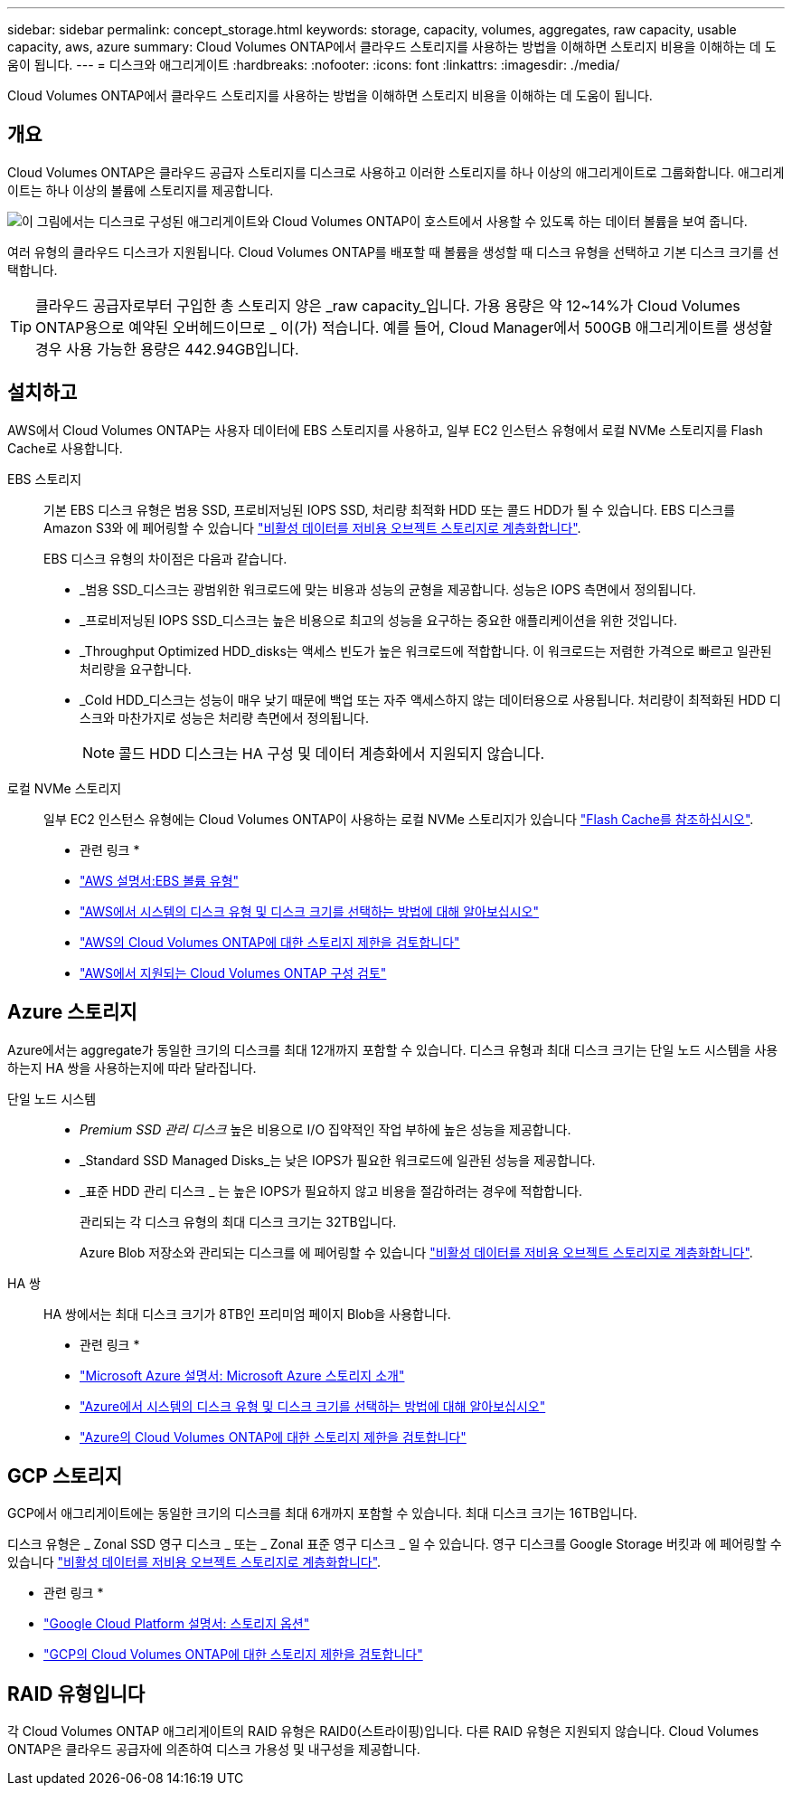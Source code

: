 ---
sidebar: sidebar 
permalink: concept_storage.html 
keywords: storage, capacity, volumes, aggregates, raw capacity, usable capacity, aws, azure 
summary: Cloud Volumes ONTAP에서 클라우드 스토리지를 사용하는 방법을 이해하면 스토리지 비용을 이해하는 데 도움이 됩니다. 
---
= 디스크와 애그리게이트
:hardbreaks:
:nofooter: 
:icons: font
:linkattrs: 
:imagesdir: ./media/


[role="lead"]
Cloud Volumes ONTAP에서 클라우드 스토리지를 사용하는 방법을 이해하면 스토리지 비용을 이해하는 데 도움이 됩니다.



== 개요

Cloud Volumes ONTAP은 클라우드 공급자 스토리지를 디스크로 사용하고 이러한 스토리지를 하나 이상의 애그리게이트로 그룹화합니다. 애그리게이트는 하나 이상의 볼륨에 스토리지를 제공합니다.

image:diagram_storage.png["이 그림에서는 디스크로 구성된 애그리게이트와 Cloud Volumes ONTAP이 호스트에서 사용할 수 있도록 하는 데이터 볼륨을 보여 줍니다."]

여러 유형의 클라우드 디스크가 지원됩니다. Cloud Volumes ONTAP를 배포할 때 볼륨을 생성할 때 디스크 유형을 선택하고 기본 디스크 크기를 선택합니다.


TIP: 클라우드 공급자로부터 구입한 총 스토리지 양은 _raw capacity_입니다. 가용 용량은 약 12~14%가 Cloud Volumes ONTAP용으로 예약된 오버헤드이므로 _ 이(가) 적습니다. 예를 들어, Cloud Manager에서 500GB 애그리게이트를 생성할 경우 사용 가능한 용량은 442.94GB입니다.



== 설치하고

AWS에서 Cloud Volumes ONTAP는 사용자 데이터에 EBS 스토리지를 사용하고, 일부 EC2 인스턴스 유형에서 로컬 NVMe 스토리지를 Flash Cache로 사용합니다.

EBS 스토리지::
+
--
기본 EBS 디스크 유형은 범용 SSD, 프로비저닝된 IOPS SSD, 처리량 최적화 HDD 또는 콜드 HDD가 될 수 있습니다. EBS 디스크를 Amazon S3와 에 페어링할 수 있습니다 link:concept_data_tiering.html["비활성 데이터를 저비용 오브젝트 스토리지로 계층화합니다"].

EBS 디스크 유형의 차이점은 다음과 같습니다.

* _범용 SSD_디스크는 광범위한 워크로드에 맞는 비용과 성능의 균형을 제공합니다. 성능은 IOPS 측면에서 정의됩니다.
* _프로비저닝된 IOPS SSD_디스크는 높은 비용으로 최고의 성능을 요구하는 중요한 애플리케이션을 위한 것입니다.
* _Throughput Optimized HDD_disks는 액세스 빈도가 높은 워크로드에 적합합니다. 이 워크로드는 저렴한 가격으로 빠르고 일관된 처리량을 요구합니다.
* _Cold HDD_디스크는 성능이 매우 낮기 때문에 백업 또는 자주 액세스하지 않는 데이터용으로 사용됩니다. 처리량이 최적화된 HDD 디스크와 마찬가지로 성능은 처리량 측면에서 정의됩니다.
+

NOTE: 콜드 HDD 디스크는 HA 구성 및 데이터 계층화에서 지원되지 않습니다.



--
로컬 NVMe 스토리지:: 일부 EC2 인스턴스 유형에는 Cloud Volumes ONTAP이 사용하는 로컬 NVMe 스토리지가 있습니다 link:task_enabling_flash_cache.html["Flash Cache를 참조하십시오"].


* 관련 링크 *

* http://docs.aws.amazon.com/AWSEC2/latest/UserGuide/EBSVolumeTypes.html["AWS 설명서:EBS 볼륨 유형"^]
* link:task_planning_your_config.html#sizing-your-system-in-aws["AWS에서 시스템의 디스크 유형 및 디스크 크기를 선택하는 방법에 대해 알아보십시오"]
* https://docs.netapp.com/us-en/cloud-volumes-ontap/reference_limits_aws_97.html["AWS의 Cloud Volumes ONTAP에 대한 스토리지 제한을 검토합니다"^]
* http://docs.netapp.com/us-en/cloud-volumes-ontap/reference_configs_aws_97.html["AWS에서 지원되는 Cloud Volumes ONTAP 구성 검토"^]




== Azure 스토리지

Azure에서는 aggregate가 동일한 크기의 디스크를 최대 12개까지 포함할 수 있습니다. 디스크 유형과 최대 디스크 크기는 단일 노드 시스템을 사용하는지 HA 쌍을 사용하는지에 따라 달라집니다.

단일 노드 시스템::
+
--
* _Premium SSD 관리 디스크_ 높은 비용으로 I/O 집약적인 작업 부하에 높은 성능을 제공합니다.
* _Standard SSD Managed Disks_는 낮은 IOPS가 필요한 워크로드에 일관된 성능을 제공합니다.
* _표준 HDD 관리 디스크 _ 는 높은 IOPS가 필요하지 않고 비용을 절감하려는 경우에 적합합니다.
+
관리되는 각 디스크 유형의 최대 디스크 크기는 32TB입니다.

+
Azure Blob 저장소와 관리되는 디스크를 에 페어링할 수 있습니다 link:concept_data_tiering.html["비활성 데이터를 저비용 오브젝트 스토리지로 계층화합니다"].



--
HA 쌍:: HA 쌍에서는 최대 디스크 크기가 8TB인 프리미엄 페이지 Blob을 사용합니다.


* 관련 링크 *

* https://azure.microsoft.com/documentation/articles/storage-introduction/["Microsoft Azure 설명서: Microsoft Azure 스토리지 소개"^]
* link:task_planning_your_config.html#sizing-your-system-in-azure["Azure에서 시스템의 디스크 유형 및 디스크 크기를 선택하는 방법에 대해 알아보십시오"]
* https://docs.netapp.com/us-en/cloud-volumes-ontap/reference_limits_azure_97.html["Azure의 Cloud Volumes ONTAP에 대한 스토리지 제한을 검토합니다"^]




== GCP 스토리지

GCP에서 애그리게이트에는 동일한 크기의 디스크를 최대 6개까지 포함할 수 있습니다. 최대 디스크 크기는 16TB입니다.

디스크 유형은 _ Zonal SSD 영구 디스크 _ 또는 _ Zonal 표준 영구 디스크 _ 일 수 있습니다. 영구 디스크를 Google Storage 버킷과 에 페어링할 수 있습니다 link:concept_data_tiering.html["비활성 데이터를 저비용 오브젝트 스토리지로 계층화합니다"].

* 관련 링크 *

* https://cloud.google.com/compute/docs/disks/["Google Cloud Platform 설명서: 스토리지 옵션"^]
* https://docs.netapp.com/us-en/cloud-volumes-ontap/reference_limits_gcp_97.html["GCP의 Cloud Volumes ONTAP에 대한 스토리지 제한을 검토합니다"^]




== RAID 유형입니다

각 Cloud Volumes ONTAP 애그리게이트의 RAID 유형은 RAID0(스트라이핑)입니다. 다른 RAID 유형은 지원되지 않습니다. Cloud Volumes ONTAP은 클라우드 공급자에 의존하여 디스크 가용성 및 내구성을 제공합니다.
